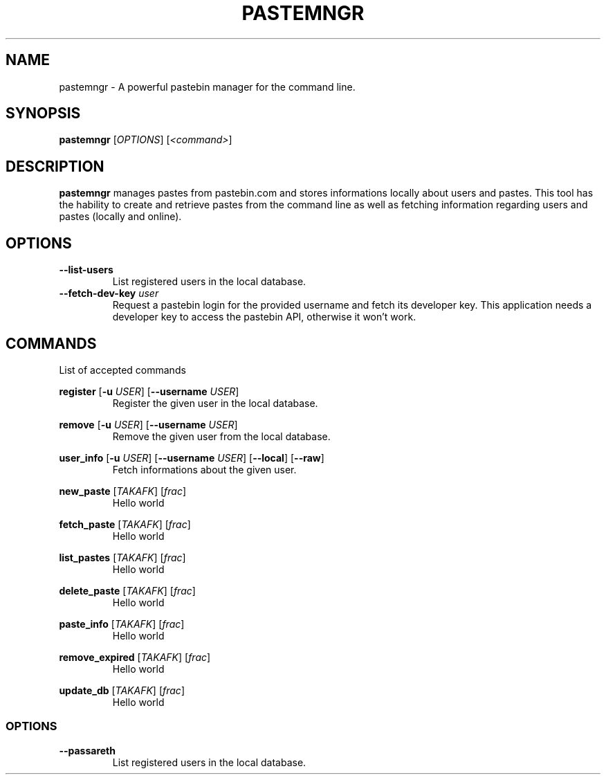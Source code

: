 .TH PASTEMNGR 1
.SH NAME
pastemngr \- A powerful pastebin manager for the command line.
.SH SYNOPSIS
.B pastemngr
[\fIOPTIONS\fR]
[\fB\fI<command>\fR]
.SH DESCRIPTION
.B pastemngr
manages pastes from pastebin.com and stores informations locally about users and pastes. This tool has the hability to create and retrieve pastes from the command line as well as fetching information regarding users and pastes (locally and online).
.SH OPTIONS
.TP
.BR \-\-list-users
List registered users in the local database.
.TP
.BR \-\-fetch-dev-key " " \fIuser\fR
Request a pastebin login for the provided username and fetch its developer key. This application needs a developer key to access the pastebin API, otherwise it won't work.
.SH COMMANDS
List of accepted commands
.PP
.BR register
[\fB\-u\fR \fIUSER\fR]
[\fB\-\-username\fR \fIUSER\fR]
.RS
Register the given user in the local database.
.RE
.PP
.BR remove 
[\fB\-u\fR \fIUSER\fR]
[\fB\-\-username\fR \fIUSER\fR]
.RS
Remove the given user from the local database.
.RE
.PP
.BR user_info 
[\fB\-u\fR \fIUSER\fR]
[\fB\-\-username\fR \fIUSER\fR]
[\fB\-\-local\fR]
[\fB\-\-raw\fR]
.RS
Fetch informations about the given user.
.RE
.PP
.BR new_paste 
[\fITAKAFK\fR]
[\fIfrac\fR]
.RS
Hello world
.RE
.PP
.BR fetch_paste
[\fITAKAFK\fR]
[\fIfrac\fR]
.RS
Hello world
.RE
.PP
.BR list_pastes 
[\fITAKAFK\fR]
[\fIfrac\fR]
.RS
Hello world
.RE
.PP
.BR delete_paste 
[\fITAKAFK\fR]
[\fIfrac\fR]
.RS
Hello world
.RE
.PP
.BR paste_info 
[\fITAKAFK\fR]
[\fIfrac\fR]
.RS
Hello world
.RE
.PP
.BR remove_expired 
[\fITAKAFK\fR]
[\fIfrac\fR]
.RS
Hello world
.RE
.PP
.BR update_db 
[\fITAKAFK\fR]
[\fIfrac\fR]
.RS
Hello world
.RE
.SS OPTIONS
.TP
.BR \-\-passareth
List registered users in the local database.
